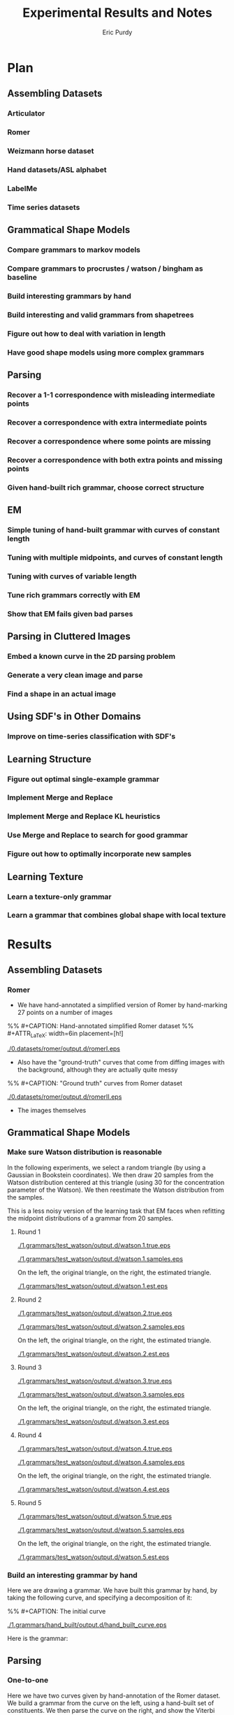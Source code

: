#+LATEX_CLASS: mine
#+TITLE: Experimental Results and Notes
#+AUTHOR: Eric Purdy
#+EMAIL: epurdy@uchicago.edu
#+LATEX_HEADER: \usepackage{leonine,amsmath,amssymb,amsthm,graphicx,setspace, hyperref}
#+LATEX_HEADER: \renewcommand{\thechapter}{\Roman{chapter}}

* Plan
#+LATEX: \setcounter{section}{-1}
** Assembling Datasets
*** Articulator
*** Romer
*** Weizmann horse dataset
*** Hand datasets/ASL alphabet
*** LabelMe
*** Time series datasets
** Grammatical Shape Models
*** Compare grammars to markov models
*** Compare grammars to procrustes / watson / bingham as baseline
*** Build interesting grammars by hand
*** Build interesting and valid grammars from shapetrees
*** Figure out how to deal with variation in length
*** Have good shape models using more complex grammars
** Parsing
*** Recover a 1-1 correspondence with misleading intermediate points
*** Recover a correspondence with extra intermediate points
*** Recover a correspondence where some points are missing
*** Recover a correspondence with both extra points and missing points
*** Given hand-built rich grammar, choose correct structure
** EM
*** Simple tuning of hand-built grammar with curves of constant length
*** Tuning with multiple midpoints, and curves of constant length
*** Tuning with curves of variable length
*** Tune rich grammars correctly with EM
*** Show that EM fails given bad parses

** Parsing in Cluttered Images
*** Embed a known curve in the 2D parsing problem
*** Generate a very clean image and parse
*** Find a shape in an actual image
** Using SDF's in Other Domains
*** Improve on time-series classification with SDF's
** Learning Structure
*** Figure out optimal single-example grammar
*** Implement Merge and Replace
*** Implement Merge and Replace KL heuristics
*** Use Merge and Replace to search for good grammar
*** Figure out how to optimally incorporate new samples

** Learning Texture
*** Learn a texture-only grammar
*** Learn a grammar that combines global shape with local texture
* Results
#+LATEX: \setcounter{section}{-1}

** Assembling Datasets
*** Romer
  - We have hand-annotated a simplified version of Romer by
    hand-marking 27 points on a number of images
%% #+CAPTION:    Hand-annotated simplified Romer dataset
%% #+ATTR_LaTeX: width=6in placement=[h!]
#+ATTR_LaTeX: width=4in
[[./0.datasets/romer/output.d/romerI.eps]]

  - Also have the "ground-truth" curves that come from diffing images
    with the background, although they are actually quite messy
%% #+CAPTION:    "Ground truth" curves from Romer dataset
#+ATTR_LaTeX: width=4in
[[./0.datasets/romer/output.d/romerII.eps]]
  - The images themselves

** Grammatical Shape Models
*** Make sure Watson distribution is reasonable

In the following experiments, we select a random triangle (by using a
Gaussian in Bookstein coordinates). We then draw 20 samples from the
Watson distribution centered at this triangle (using 30 for the
concentration parameter of the Watson). We then reestimate the Watson
distribution from the samples.

This is a less noisy version of the learning task that EM faces when
refitting the midpoint distributions of a grammar from 20 samples.

**** Round 1

#+ATTR_LaTeX: width=4in
[[./1.grammars/test_watson/output.d/watson.1.true.eps]]

#+ATTR_LaTeX: width=4in
[[./1.grammars/test_watson/output.d/watson.1.samples.eps]]

On the left, the original triangle, on the right, the estimated triangle.

#+ATTR_LaTeX: width=4in
[[./1.grammars/test_watson/output.d/watson.1.est.eps]]

**** Round 2

#+ATTR_LaTeX: width=4in
[[./1.grammars/test_watson/output.d/watson.2.true.eps]]

#+ATTR_LaTeX: width=4in
[[./1.grammars/test_watson/output.d/watson.2.samples.eps]]

On the left, the original triangle, on the right, the estimated triangle.

#+ATTR_LaTeX: width=4in
[[./1.grammars/test_watson/output.d/watson.2.est.eps]]

**** Round 3

#+ATTR_LaTeX: width=4in
[[./1.grammars/test_watson/output.d/watson.3.true.eps]]

#+ATTR_LaTeX: width=4in
[[./1.grammars/test_watson/output.d/watson.3.samples.eps]]

On the left, the original triangle, on the right, the estimated triangle.

#+ATTR_LaTeX: width=4in
[[./1.grammars/test_watson/output.d/watson.3.est.eps]]

**** Round 4

#+ATTR_LaTeX: width=4in
[[./1.grammars/test_watson/output.d/watson.4.true.eps]]

#+ATTR_LaTeX: width=4in
[[./1.grammars/test_watson/output.d/watson.4.samples.eps]]

On the left, the original triangle, on the right, the estimated triangle.

#+ATTR_LaTeX: width=4in
[[./1.grammars/test_watson/output.d/watson.4.est.eps]]

**** Round 5

#+ATTR_LaTeX: width=4in
[[./1.grammars/test_watson/output.d/watson.5.true.eps]]

#+ATTR_LaTeX: width=4in
[[./1.grammars/test_watson/output.d/watson.5.samples.eps]]

On the left, the original triangle, on the right, the estimated triangle.

#+ATTR_LaTeX: width=4in
[[./1.grammars/test_watson/output.d/watson.5.est.eps]]

*** Build an interesting grammar by hand

Here we are drawing a grammar. We have built this grammar by hand, by
taking the following curve, and specifying a decomposition of it:

%% #+CAPTION:    The initial curve
#+ATTR_LaTeX: height=2in
[[./1.grammars/hand_built/output.d/hand_built_curve.eps]]

Here is the grammar:

#+LATEX: \input{./1.grammars/hand_built/output.d/foo}

** Parsing
*** One-to-one

Here we have two curves given by hand-annotation of the Romer
dataset. We build a grammar from the curve on the left, using a
hand-built set of constituents. We then parse the curve on the right,
and show the Viterbi parse by showing the correspondences between the
two curves.

Because there are no missing or extra points, this is straightforward.

%% #+CAPTION:    On the left, the model curve. On the right, the parsed curve
#+ATTR_LaTeX: width=6in
[[./2.parsing/one_to_one/output.d/parse.eps]]


*** Recover a correspondence with extra intermediate points

We build a grammar from a single example from the hand-annotated Romer
dataset, and use it to parse a curve from the ground-truth Romer
dataset. We successfully recover a very reasonable correspondence.

#+CAPTION:    On the left, the model curve. On the right, the parsed curve
#+ATTR_LaTeX: width=6in
[[./2.parsing/longer_curves/output.d/parse.eps]]

  - The ground-truth Romer curve has more intermediate points, so this
    demonstrates that our grammar construction and parsing algorithm
    deal well with additional intermediate points. The grammar must
    have lengthening rules, but doesn't need shortening rules.


*** Recover a correspondence where some points are missing
  Here we build a grammar from a ground-truth Romer curve, and try to
  parse one of the (much shorter) hand-annotated Romer curves. We can
  safely assume that every point in the parsed curve has a
  corresponding one in the example curve, which is the reverse of the
  previous experiments.

  In order to do this successfully, the grammar needs shortening
  rules, but not lengthening rules.

%% #+CAPTION:    On the left, the model curve. On the right, the parsed curve
#+ATTR_LaTeX: width=6in
[[./2.parsing/shorter_curves/output.d/parse_00.eps]]

  - This is really quite bad. We are using a pretty bad SDF to
    initialize the grammar, so maybe that is why.
  - It is somewhat troubling that it does this badly, though. Let us
    try it again with less geometric variation.

%% #+CAPTION:    On the left, the model curve. On the right, the parsed curve
#+ATTR_LaTeX: width=6in
[[./2.parsing/shorter_curves/output.d/parse_80.eps]]

  - This is basically correct, although the fine details are not very
    good looking. This is probably because of the SDF. The shortening
    rules only allow the parser to chop off constituents. If the
    constituents look bad, then the parse will look bad.


** EM
*** Simple tuning of hand-built grammar with curves of constant length
Here is our example curve, from which we build a grammar with hand-chosen rules.

%% #+CAPTION:    Here is our example curve, from which we build a grammar with hand-chosen rules.
#+ATTR_LaTeX: width=4in
[[./3.em/simple_tuning/output.d/examples.eps]]

Here are our training curves:

%% #+CAPTION:    Here are our training curves:
#+ATTR_LaTeX: width=4in
[[./3.em/simple_tuning/output.d/training.eps]]

**** Initial
#+LATEX: \input{./3.em/simple_tuning/output.d/gram.0.d/foo}
**** Round 1
\input{./3.em/simple_tuning/output.d/gram.1.d/foo}
**** Round 2
\input{./3.em/simple_tuning/output.d/gram.2.d/foo}

*** Tuning with multiple midpoints, and curves of constant length

Here is our example curve, from which we build a grammar with
hand-chosen rules. We then enrich the grammar by adding in several
copies of each rule, with jittered midpoints.

%% #+CAPTION: Here is our example curve, from which we build a grammar
%% #with hand-chosen rules. We then enrich the grammar by adding in
%% #several copies of each rule, with jittered midpoints
#+ATTR_LaTeX: width=3in
[[./3.em/multi_tuning/output.d/examples.eps]]

Here are our training curves:

%% #+CAPTION:    Here are our training curves:
#+ATTR_LaTeX: width=3in
[[./3.em/multi_tuning/output.d/training.eps]]

**** Initial
\input{./3.em/multi_tuning/output.d/gram.0.d/foo}
**** Round 1
\input{./3.em/multi_tuning/output.d/gram.1.d/foo}
**** Round 2
\input{./3.em/multi_tuning/output.d/gram.2.d/foo}
**** Round 3
\input{./3.em/multi_tuning/output.d/gram.3.d/foo}
**** Round 4
\input{./3.em/multi_tuning/output.d/gram.4.d/foo}
**** Round 5
\input{./3.em/multi_tuning/output.d/gram.5.d/foo}





** Parsing in Cluttered Images
*** Simplified version of the task

We build a grammar from a single curve, using a hand-picked
decomposition.

#+ATTR_LaTeX: width=4in
[[./4.images/standard_cky/output.d/examples.eps]]

We then pick another curve which we wish to parse:

#+ATTR_LaTeX: width=4in
[[./4.images/standard_cky/output.d/target.eps]]

We build a simple network on a 16x16 grid. We give curve segments a
data cost of 1.0, and short non-curve segments a data cost of 100.0.
Here are the points of the network, with the curve segments shown:

[[./4.images/standard_cky/output.d/network.eps]]

The parsing algorithm finds the following parse:

[[./4.images/standard_cky/output.d/cky.iter6.nt0.eps]]


** Using SDF's in Other Domains

** Learning Structure

*** Figure out optimal single-example grammar

We use explicit correspondences to learn the statistically best set of
constituents when building a grammar from a single example.

Note that the arms are found as constituents!

There is a strange issue here, but I've seen it before in other code
and I don't think it's a bug. Converting to Bookstein coordinates
improves the results (or here, the results are more intuitive to me),
even though the Watson distribution shouldn't need this.

Here are the constituents selected by the algorithm:

%% #+CAPTION:    Constituents selected.
#+ATTR_LaTeX: width=5in
[[./6.structure/constituents/output.d/constituents.eps]]


** Learning Texture
*** Trying to learn a texture-only grammar
  - set up some hierarchy of scales, with decompositions between them
    - would like to use all the data we can get, which means we want
      every length of curve to be close to some scale
  - build a grammar from this
  - learn midpoint distributions by going over all pairs of curve
    points and taking the midpoint (and maybe other percentiles) by
    arclength to get triangles
  - sample from it

  - Here are samples from such a grammar, built from every class of
    the Swedish leaf dataset. Some classes are being modeled
    reasonably, some are not.

 [[./7.texture/scaled_nts/output.d/scaled_nts.1.eps]]
[[./7.texture/scaled_nts/output.d/scaled_nts_training.1.eps]]
[[./7.texture/scaled_nts/output.d/scaled_nts.2.eps]]
[[./7.texture/scaled_nts/output.d/scaled_nts_training.2.eps]]
[[./7.texture/scaled_nts/output.d/scaled_nts.3.eps]]
[[./7.texture/scaled_nts/output.d/scaled_nts_training.3.eps]]
[[./7.texture/scaled_nts/output.d/scaled_nts.4.eps]]
[[./7.texture/scaled_nts/output.d/scaled_nts_training.4.eps]]
[[./7.texture/scaled_nts/output.d/scaled_nts.5.eps]]
[[./7.texture/scaled_nts/output.d/scaled_nts_training.5.eps]]
[[./7.texture/scaled_nts/output.d/scaled_nts.6.eps]]
[[./7.texture/scaled_nts/output.d/scaled_nts_training.6.eps]]
[[./7.texture/scaled_nts/output.d/scaled_nts.7.eps]]
[[./7.texture/scaled_nts/output.d/scaled_nts_training.7.eps]]
[[./7.texture/scaled_nts/output.d/scaled_nts.8.eps]]
[[./7.texture/scaled_nts/output.d/scaled_nts_training.8.eps]]
[[./7.texture/scaled_nts/output.d/scaled_nts.9.eps]]
[[./7.texture/scaled_nts/output.d/scaled_nts_training.9.eps]]
[[./7.texture/scaled_nts/output.d/scaled_nts.10.eps]]
[[./7.texture/scaled_nts/output.d/scaled_nts_training.10.eps]]
[[./7.texture/scaled_nts/output.d/scaled_nts.11.eps]]
[[./7.texture/scaled_nts/output.d/scaled_nts_training.11.eps]]
[[./7.texture/scaled_nts/output.d/scaled_nts.12.eps]]
[[./7.texture/scaled_nts/output.d/scaled_nts_training.12.eps]]
[[./7.texture/scaled_nts/output.d/scaled_nts.13.eps]]
[[./7.texture/scaled_nts/output.d/scaled_nts_training.13.eps]]
[[./7.texture/scaled_nts/output.d/scaled_nts.14.eps]]
[[./7.texture/scaled_nts/output.d/scaled_nts_training.14.eps]]
[[./7.texture/scaled_nts/output.d/scaled_nts.15.eps]]
[[./7.texture/scaled_nts/output.d/scaled_nts_training.15.eps]]


* Working notes - front burner (limit 5)
** Multiple jittered midpoints in EM
  - Next step: try upweighting the original midpoint, might keep parses less
    insane (if that helps, it tells us a *lot* about the weaknesses of
    EM)

  - works sort of OK, need to think about what's going wrong, but
    pretty respectable

  - might also want to use fewer copies, or somehow delete more rules?
** Adaptive SDF's
  - Next step: unfuck the subsampling code to the point where it will
    give us an intelligent subsampling that has like 8-10 points.

  - do several iterations of subsampling

  - we wrote down a rule in the notebook that keeps the family
    \theta-flexible

  - need to figure out what to do with the top-level, it still has 18
    points. Can we actually have that many rules? it would be
    18*17*16? Certainly at least that over 6, which is about 800,
    probably that over 2, about 2400

  - the subsampling algorithm doesn't want to make the curve much coarser


  - can decrease the number of rules slightly be only looking at
    relatively balanced ones, that won't exclude many reasonable
    parses

  - for every sub-interval of the top-level, it is either short or
    long. For the long ones, we can add its rules now.

  - For short intervals at the top level, we remember them and use
    them as seeds for the next level

  - At the next level, look at every seed. Sub-intervals of these
    seeds are allowable intervals now. Iterate over all sub-intervals
    of every seed. If they are long enough, add rules now. Otherwise,
    make them seeds for the next level.

  - Try parsing a full Romer curve with the hand-built Romer. Good
    test because it needs to have very good constituents and it needs
    to be very efficient.

  - can we tie the cost function to the original curve throughout, or
    will it be tied to the current approximation? More important for
    length balance terms than data terms, probably

** 2D approximate parsing
  - Next step: Use only straightforward CKY parsing. Start with a very
    coarse grid, say 32x32, so that cubic parsing is not completely
    impossible. Round the target curve to grid points. Embed the curve
    in its Curve.normalize box.

  - Fuzzy cky: we have a hierarchy of curve networks. Each point in a
    given curve network gets mapped to a particular point in the curve
    network above it. We have a maximum distance that is allowed
    between p,q, and r at each level.

    We do parsing as usual at each level (with the constraint that
    p,q,r must be close), and then map the parse table up a level by
    coarsening points.

    questions: how fine should the finest level be? start with 16x16,
    i guess. what is the maximum allowable length? let's say 5 units,
    see what happens

  - Define a hierarchy of increasingly difficult versions of the
    problem

|-------------------------+---------------------------------------|
| Grammar source          | Data cost                             |
|-------------------------+---------------------------------------|
| hand-built              | take fixed curve, make cost very low  |
|                         | for segment close to a curve segment, |
|                         | very high o/w                         |
|-------------------------+---------------------------------------|
| automatically generated | draw filled curve in black, run canny |
|                         | to get edge quality, charge cost      |
|                         | accordingly                           |
|-------------------------+---------------------------------------|
|                         | Take image, run canny or PB           |
|-------------------------+---------------------------------------|

  - think about how to only look at midpoints close to the Watson mode

  - can speed up parsing by only considering X\to C_{p,q} when p and q
    are "about the right distance apart" given that we know the global
    scale approximately, and that we know how far apart they tend to
    be relative to that (can answer that by sampling, or learn it)

  - work only with a fixed parse tree for now, since L\to LL was the
    source of more than half our woes. as long as we have $P(X\to
    \ell_{p,q})$ for all $p,q$, and we think that our segments are
    straight, it's fine to do this.

  - think about fuzzy versions of CKY. have notes in the notebook, but
    it's a really terrible problem to think about

** Structure: Constituency
  - Next step: draw the grammar we selected, show samples

** Structure: Constituency heuristics
  - Next step: make an experiment for this

  - General thought: if removability is a good constituency test, then
    what tells us that a subcurve is removable? Protuberance obviously
    does, since we can imagine cutting it off at the bottleneck.

  - the triangle decay algorithm is working somewhat interestingly. we
    should think about the super long and skinny triangles; maybe we
    want them as constituents, maybe we don't.

  - How do we turn the triangle decay path into an SDF? If we run the
    decay backwards, it gives a decomposition whose top-most level is
    ambiguous (can break a triangle in three ways), but otherwise
    unambiguous

  - it is a semi-reasonable decomposition, but it acts weirdly around
    certain protuberances. it cannot search over all decompositions of
    a protuberance, only those that correspond to growing it by
    triangles. For some protuberances, the negative triangle check is
    actually preventing the most intuitive decomposition.

  - so, maybe replace negative triangle check with something more
    subtle. Have to think about this.

  - Is this a reasonable thing? It seems relatively reasonable. It's
    really much more about constituency than about adaptive SDF's now,
    though.


* Working notes - back burner
** Parsing: Parsing curves of variable length
  - Next step: Probably stuck until we get better SDF's for long curves.

  - The experiment "longer_curves" works pretty well.

  - The experiment "shorter_curves" works less well.  I think the SDF
    is to blame.

  - If we had aligned training data, we could build the optimal
    sdf. But we don't.

  - Recover a correspondence with both missing and extra points. Go
    from one ground-truth Romer curve to another?

  - try using scale-based rules, but just using straight
    midpoints. Getting the straightcosts correct will already take us
    fairly far away from the current mess. think about having all
    concs be equal, as that would make all parses have the same sum of
    concs, although it seems unrealistic
** Grammars: Watson distribution
  - think about using Kent instead? Kent is harder to fit.
  - figure out how to fit differently constrained watsons, e.g.,
    watson with fixed mean, watson with mean constrained to lie on a
    line, etc.
** Texture: Modeling nonterminals with scale
  - We have nonterminals $L_s$ indexed by their *scale* $s$. In a
    curve of length $n$, $L_s$ is meant to model curves of length
    approximately $sn$.

  - We have productions $L_s \to L_t L_{s-t}$.

  - For compactness and efficiency, we choose a restricted set of
    scales. Choosing this set is basically a continuous version of the
    SDF problem. We solve it simply by allowing scales $s_{a,k}
    =2^{-k}a$, where $1\le a\le 4$, and $2\le k$. When $k$ is
    sufficiently large, the scale is very small, and we can ignore
    $L_s$ or model it slightly incorrectly.

  - We choose productions $L_{as} -> L_{bs}L_{(a-b)s}$,
    for all $1 \le b \le a$. We let the probability of that rule be
    ${a \choose b}/2^a$, this is arbitrary but seems reasonable
    enough.

  - For each rule $L_{as} -> L_{bs}L_{(a-b)s}$, we need to pick a
    midpoint distribution. Currently we do this by considering all
    triples of points $i,j,k$ where $k-i \approx asn$, and $j-i
    \approx bsn$, and fitting a Watson distribution.

  - The sampling is blowing up for the maple; it is generating very
    large triangles from its Watson distributions. We might want to
    somehow constrain the watson to not be crazy far off the
    midpoint. In general, the issue may be that the global structure
    is not modeled well by texture.

  - We can tune with EM, although we haven't tried this yet.

  - It is interesting to look at the many-part leaves (leaf classes
    10,14). Their texture is not understood at all, because it cannot
    be described by a stationary model. You cannot fill in this
    texture unless you know whether you are on the tip of a sub-leaf
    or in one of the valleys between sub-leaves.

    The training procedure described above will obviously only learn
    stationary textures, because it incorporates all samples $(i,j,k)$
    of the same general size into a single model without considering
    how that sample fits into the larger texture.

  - For leaf classes that do have stationary textures, like leaf class
    1, the samples look reasonable at a fine scale

  - It is interesting to consider the problem of having two
    textures. If we look at the stems and the leaves (in leaf classes
    2,13,etc.), we see that there are two very different textures,
    which cannot be modeled by what we have described above. Even if
    we fit a mixture of Watsons to each midpoint instead of a single
    Watson, it is clear that this model cannot capture both textures
    without mixing them somehow.

    It seems like what we want for the leaf/stem problem is to
    duplicate the whole grammar, seed with random midpoints to
    differentiate the copies, and then tune with EM. But we need to
    stitch the two grammars together at some scale, and this is not a
    very general-purpose solution.

  - what is the method below doing? at any given step, we assume that
    the curve is made up of chunks at the current scale s, each
    labeled with a nonterminal (and possibly one or two smaller
    scales, consider a scale of length 3, might want scales of length
    2 interspersed), that each chunk and its nonterminal are
    independently chosen from a distribution CHUNK_s, and that each
    chunk is composed of two chunklets living at a lower scale, but
    that these two chunklets, and the way in which they are combined,
    are chosen from a distribution G_X, where X is the nonterminal
    labeling this chunk

    When retuning at scale s, the probability of $S\to SX$ can be
    interpreted as the probability of X in CHUNK_s. This will not be
    used higher up, but we can use it to prune at scale $s$ before
    moving up.

    Thus, we are bootstrapping by making and then unmaking a series of
    independence assumptions. Each time, the independence assumption
    allows us to treat the data as being uncorrelated beyond the
    current scale, and thus we have many independent samples that we
    can combine.

    It seems like we cannot get very badly "stuck" because of a
    mistake at some lower level. If the model really wants X and Y to
    be distinct at a level, then their subparts will probably be
    fairly distinct at a lower level. If not, then X and Y are
    probably different mainly in how they combine their subparts, and
    not in what those subparts look like, in which case it is not a
    problem that we have identified their subparts.

  - Go from the bottom up. start with a single nonterminal at the
    lowest level. whenever going up a level, construct all possible
    rules * -> YZ, and give a unique new nt for the lhs of each. dup
    each such rule with different midpoints, duping the symbol at the
    same time. then retrain the grammar, assuming that the entire
    curve is a concatenation of nonterminals at the current scale (and
    thus competing explanations like $/\backslash$ and $\backslash/$
    actually are forced to compete).

    How do we parse/get soft counts with concatenation? We introduce a
    symbol S, and have rules $S \to -> SX$, where X is any symbol at the new
    level. The cost of the rule will be zero. Then the only legal
    parse is a concatenation of symbols at the new level, with
    whatever internal structure below.

    Do this, and then prune the new level down to acceptable levels,
    either by killing things with low counts, or by killing some and
    then retuning, etc.

    How to deal with length fuzziness here? want to be able to
    concatenate nts that are slightly longer or shorter than the ideal
    length. also want to be able to parse with some lengthening and
    shortening inside the grammatical part. can use X->l, L->LL, as
    long as we make sure that we don't stray from the appropriate
    scale.

    There are two issues - are the chunks the right length, and are
    the parses inside the chunks balanced? we can keep the parses
    inside the chunks balanced by using our straightcost heuristic
    (it's a little bit funky at the lowest scale, where we probably
    have to have old-school L->LL. This will hopefully be isolated
    enough...)

    We can keep the chunks the right length by charging a penalty in
    the S->XS rule when X is not the expected length. We can also just
    not allow X that is significantly off of the expected
    length. (Note that we have to change the sdf to allow really long
    S things. not that big a deal with the full sdf, but it's not
    clear we can afford the full sdf. actually, we might be OK, as
    long as the scale does not get too large. we have quadratically
    many S-ready scurves, but each has relatively few rules attached,
    because it only has to break at the right...)

    can break curves into scale or double-scale sized pieces, but then
    how do we know to ignore the ends... could say that any
    double-scale-sized piece created by concatenating two scale-sized
    pieces inside a triple-scale-sized curve is goal-worthy

    maybe make that (k-1) concatenated pieces inside a k-scale curve,
    so that it can't avoid problematic pieces of the curve

    code thoughts: can jam markov into the allowable distribution, and
    then do something a little annoying during sampling (take (p,q) ->
    (p,q,markov(p,q)) instead of (p,q) -> (p, watson(p,q), q))

** Datasets: Finish annotating romer I
  - Have to line up the points correctly.
  - Make an experiment that just shows romer I with labeled curve
    drawing

** Structure: Merge and Replace
  - compute merge and replace heuristics on Romer I hand-built
    grammar, apply, sample. Limit to nt's with scale > thresh (1/4,
    1/8?) to avoid triviality

  - we might want a grammar copying function as part of this


** Parsing: One-to-one
  - We could show actual scores for the 27 possible rotations
  - do this with some more examples
** Parsing: Recover a 1-1 correspondence with misleading intermediate points
  - given curves with corresponding points, and also somewhat
    misleading intermediate points, make sure that we can recover the
    correspondence
    - want to see ambiguity (fake stubby finger parsed by L->LL or some such)


** Constellation grammars
  - Consider an x, or a 6. We can model the outside curve of these
    objects, but we are in some sense missing the picture. Suppose
    that our goal is to model the set of curves that lie under the
    ink.

o   o
 o o
  o
 o o
o   o

a   o  _ -> X_ab
 o o
  o
 o o
o   b

a   c  X_ab -> Y_ac C_ab
 o o
  o
 o o
o   b

If this triangle is close to a right triangle, then ac is
approximately perpendicular to bc, which distinguishes an x

a   c  Y_ac -> Z_ac C_cd
 o o
  o
 o o
d   b

Similarly for triangle acd. If both triangles are approximately right,
then acbd is approximately a rectangle. And, since we are also
modeling the relative side lengths, we can demand that it have an
appropriate aspect ratio.

Z_ac -> _

C_pr -> C_pq C_qr
o-o-o

The only modifications the grammar needs is to allow rules of the form
X_ab -> Y_ab Z_ac, instead of just X_ab -> Y_ac Z_cb. This would not
be difficult in the parsing code, just have to specify which kind of
rule it is.

How would a 6 be modeled?

  ooa
 o   
 bood
 o   o
  eoc

S_ac -> C_ab X_bc
X_bc -> Y_bc Z_cb

Y_bc -> C_bd C_dc
Z_cb -> C_ce C_eb

How do you build such a thing from a single curve? If you are
considering a simple curve, no need. How does one even specify a
non-simple curve? Can just give vertices and edges.

One can then identify vertices with deg >= 3. If they are removed (or
better, if a distinct copy of them is made for each of their edges),
you get a collection of simple curves. If you then model the
relationship of the endpoints of these simple curves, you are done. 

One can then model these relationships by picking two base points, and
iteratively adding in points c by rules of the form 
X_ab -> Y_ab Z_bc

What constraints are desired? We want it to be the case that the set
of curves is exactly covered by the set of lowest-ranked nonterminals
created by this process. So, it might make more sense to think of
composing these curves. We have a preference for composition that is
straightforward, X_ac -> Y_ab Z_bc. 

Note that loops like that in the 6 make the above slightly more
complicated. It might be good to break loops at their furthest point
from the end, so that we have more landmarks to use when building the
global model.

So, we now have a set of simple curves, connected at various
points. We want to split the set of contours in half, in such a way
that the two sets are connected at only one point. We can then model
that with a rule of the form X_ab -> Y_ab Z_bc, where b is the shared
point, and a and c are point in the respective parts.

What if there is no point b that splits the graph in half? Consider

oooo
o  o
aoob
o  o
oooo

How would we model this by hand?

cood
o  o
aoob
o  o
eoof

S_cf -> X_cf Y_cf
X_cf -> C_ca C_af
Y_cf -> C_cf C_ab

but this last rule is not allowed by our ruminations above

S_cf -> X_cf Y_cf
X_cf -> [ca] [aef]
Y_cf -> Z_cb [bf]
Z_cb -> [cdb] [ab]

would work. Our strategy above was to pick two points of degree two,
and write the rule

X_ab -> Y_ab Z_ab

This cuts some loops, making the graph into

c  c'ood
o      o
aoooooob
o      o
eoof   f'

which is then decomposable by previous methods.

In general, if the graph is simple, we decompose by finding a
separator point. If the graph is a single loop, we decompose it in the
standard way. If the graph has genus 1, but is not a single loop, we
decompose by finding a separator point. If the graph has genus 2 or
more, and has no separator points, we identify two cycles, and
decompose by finding one point with degree 2 in each cycle that is not
in the other cycle, and cutting the two loops at these points. This
then reduces the genus by 2, hopefully.

Looking at the example of the x, we see that the above method would
work, but it might not give us the most appealing decomposition. The
genus-2 slice is probably fine, as long as we choose points that are
far apart. The genus-1 slice is also probably fine. But if we
decompose by finding a separator point, we want to think about exactly
what we do with it. The graph may shatter into more than two pieces,
and we may not even want to use the separator point as a
landmark. (Although if we don't, the grammar may look pretty weird.)
Looking again at the x, if we choose the crossing point as a
separator, we would like to split the remaining curves into the two
strokes, which we are free to do. We can then model each stroke as
X_{end cross} -> C_{end cross} C_{cross end'}.

Thus, given such a curve, we can decompose it via a series of
steps. These decompositions can be embedded in rules of a simple form,
and their geometric content modeled by Watson distributions. Given
these decompositions, we can regenerate the original curve, and
distort it by sampling from the Watson distributions. By modifying the
parsing algorithm slightly, we can parse with these models.

The main change in the code that would be needed would be to add a
"type" to the rules. Currently, they are all of two forms:

I   ac -> ab bc
II  ab -> ab ba

But we would also like
III ab -> ab ac   (to make a into a separator point)
IV  ab -> ab ab   (to slice two loops at a and b)

This would actually be trivial to implement, though. Type IV is not
even necessary, since it has the same form as a closed production. We
would only need to change sdata.closed from boolean to Open | Closed |
Junction

The grammar construction code could be left as is, and only used to
construct standard grammars. Actually, it could even handle this new
stuff, since it is generic enough to use any frozen_grammar.

So, if we construct some sort of frozen_grammar that models the above,
which would be trivial, we can build shape grammars on top of it.

How do we build such a frozen grammar? write a recursive function that
takes in a graph structure, chooses a rule to apply to it, and then
either calls itself on the new graph (in the case of a genus-2 slice)
or it breaks the graph into two pieces and calls itself on each piece
(in the case of a separator, or a genus-1 slice). So, the only thing
we really need is a data structure for the graph, which curve_network
essentially is. 

We could hand-annotate some MNIST digits to play with these
structures. This would also give us an extremely fruitful testbed for
attaching part filters to shape models, since Yali knows how to make
really good part filters for mnist.

** Parsing scenes in real images

* Working notes - attic
** Datasets: Correcting Romer "ground truth"
  - Once we get image parsing working even a little bit, we should use
    the hand-built Romer grammar to extract better curves from those
    images.
** CODE: Drawing grammars
  - filp rule-level samples? attach them to the base curve?

  - give a curve of length 2 as the canonical example for $L\to LL$
    rules

** CODE: Curve file comments
  - Write a curve loading function that knows to ignore comments
  - Write a curve loading function that reads in comments, returns
    them as an aligned string
  - Make labeled curve drawing do this

** CODE: Turn show-samples-midpoints into an executable
  - Give the midpoints in a separate curve file
** CODE: Coding style
  - general rule of thumb(?) - the library files should not have
    serious choices in them, they should give enough support for the
    experiments and executables to make choices. when a choice is
    needed, take a relatively generic function instead of various
    parameters. this is good for keeping the library current and
    correct, and as long as we don't change the sort of function we
    accept, it also means that old experiments will still run, even if
    we have moved on to different choices in newer experiments

  - rename curve_network maybe? think about the data structure in there

  - think about moving geometry into basically a module about complex #s

** Grammars: Various grammatical models

|---------------------------+--------------------+--------------------|
| *Length-related rules*    | *Decompositions*   | *Midpoints*        |
|---------------------------+--------------------+--------------------|
| no length-related rules   | Single hand-picked | Single midpoint    |
|                           | decomposition      |                    |
|---------------------------+--------------------+--------------------|
| scale-free L\to LL        | Single arbitrary   | Multiple midpoints |
| where necessary           | decomposition      |                    |
|---------------------------+--------------------+--------------------|
| scaled L\to LL where      | Single optimal     |                    |
| necessary                 | decomposition      |                    |
|---------------------------+--------------------+--------------------|
| scaled L\to LL everywhere | All decompositions |                    |
|---------------------------+--------------------+--------------------|
|                           | Arbitrary subset   |                    |
|                           | of decompositions  |                    |
|---------------------------+--------------------+--------------------|
|                           | Decompositions     |                    |
|                           | weighted by        |                    |
|                           | constituency       |                    |
|---------------------------+--------------------+--------------------|

** Metrics
  - examine samples
  - examine pictures of midpoint distributions
  - examine cross-entropy, i.e., ($-\frac{1}{N} \sum_{i=1}^N
    \log q(x_i)$ ), where q(x) is probability according to the
    model. Very important to make sure that q is normalized, which
    could be difficult.

** Datasets: Get hand datasets
  - www.idiap.ch/resource/gestures/
  - personalpages.manchester.ac.uk/staff/timothy.f.cootes/data/hand_data.html


** Grammars: Compare grammar models to Markov models
  - implement markov models (already done somewhere?)
  - parse with markov models? this is probably easy, but it would
    require a bunch of coding.
  - alternatively, we found a paper that shoehorns a markov model into
    a bingham distro or some such. Also, Mardia and Dryden have
    something like this.
** Grammars: Compare grammars to procrustes / watson / bingham as baseline
  - need to implement whatever, which will require figuring out the
    math for it
  - can represent shapes as curves, so we just need to know how to map
    shape to procrustes-style coordinates, how to compute score (just
    a dot product?)
  - should compare to learned watson etc., so we need to be able to learn a
    watson etc.
  - need to write code to organize the cross-entropy calculation
  - need to make sure that both grammars and watson are normalized distros
  - should do a grid search over the concentration parameter, at least
    for watson. can either report all or choose one by xval
** Grammars: Build interesting grammars by hand
Simplest is probably a simplified hand.
 - want to see choice (thumb vs. no thumb)
 - want to see shared parts (fingers)
 - want to see meaningful MP dist (ideally, articulation of
   fingers and thumbs)
 - check that samples look nice

  - if we build a model for hand-annotated romer or asl, compare a
    hand-built grammar with rich structure to an auto-generated
    one. this is not that important here, because without EM the
    structure is not that important.
** Grammars: build interesting and valid grammars from shapetrees
Want to have good shape deformation given simple hand-picked midpoint
models, with no structural variability whatsoever, not even X->l or
L->LL
  - use hand-built grammars based on hand-annotation and
    hand-choosing the shapetree
  - see how choosing different shape trees will influence the
    samples
  - try comparing samples to samples from a standard
    procrustes/watson/bingham model
  - look at cross-entropy

  - what kind of dataset do we need? want enough images that the
    watson distro or whatever can actually be fit. need to have
    explicit correspondences. hand could work, or we could put
    explicit annotations on romer.

  - what code is needed?
    - k-ary watson, need to be able to calculate probability
      (including normalization), sample, and learn
    - need to specify a single parse tree
    - need to be able to train, use, and sample from 3-ary watson,
      given hand-labelings

** Grammars: Figure out how to deal with variation in length
  - Either have good shape models that include X->l and L->LL (or
    figure out a different way to deal with variable length curves)

  - need to make LLL rules for some of the subcurves. if we are going
    to change this to have scaled L's, this becomes kind of scary. do
    we generate scaled L's on the fly during parsing, or do we
    generate a whole bunch of statically scaled L's during grammar
    creation, and just go down fairly far (thus making the grammar far
    bigger than it is now) a compromise would be to statically
    generate the L's but have them for a number of scales, and link
    them all up appropriately (rounding the scales a bit) that seems
    like it would work just fine.

  - again, want cross-entropy to support this, although it's not
    clear what the non-grammatical version would be

  - X->l L->LL may(???) be basically mandatory for classification or for
    cluttered parsing, both domains have length bias problems to
    consider

    - for classification, we are parsing a single curve with many
      grammars. therefore, it is important that we use the same number
      of rules in parsing the curve with each grammar. using X->l and
      L->LL makes this sort of true, since we always use n X->l rules
      and (n-1) X->YZ rules, including L->LL. The concentrations make
      this not work perfectly, since those (n-1) rules will not all
      have the same concentration, and it seems like concentration
      tells you a lot about the magnitude of the terms (but not
      everything)

      in the past we have used $\log P(X->l) \propto scale(X)^2$, since
      we are guaranteed that sum scale(X) = 1 for the set of
      nonterminals used in any parse. EXCEPT, this does not apply to
      the leaves, since they exist at multiple scales once L->LL is
      invoked

      so maybe the answer is to have an infinite chain of nonterminals
      that AREN'T self-similar. The most obvious thing to do would be
      to have the leaves be L_s, and have L_s -> L_t L_{s-t}.

      This leaves us with the problem of deciding the properties of
      L_s as a function of s. The probability of L_s -> l can be set
      as before, since the ell-2 norm of things that sum to 1 seemed
      pretty solid - mostly unbiased, some push towards balance

      this still leaves us with picking a midpoint distribution, and
      also with deciding P(L_s -> L_t L_{s-t}) as a function of t. We
      could simply fix t=s/2.

      Picking the midpoint distributions seems like it should just be
      done empirically. Pick a class of shapes, and just look at what
      L_s -> L_s/2 L_s/2 would look like. We can use either euclidean
      arclength or simply the index to think about the scale. To get
      enough data, we should group the scales somehow? Good scales
      are: 1/2, .4, .3, .2, .1, .09, .08, .07, ..., .01, .009, etc.
      We can look at every subcurve and just round everything to the
      nearest scale.

      This still does not address texture, but it would at least let
      us do our classification in a principled way.

      This might even get at texture, since it gets relatively close
      to the GP "correlation at a specific distance" phenomenon.

      results: there is an interesting amount of variation between
      classes in swedish leaves, very different watson concentrations,
      slightly different patterns wrt scale

  - next thing to do: sample from this somehow, see if we like the
    generated subcurves

  - ultimately, can bottom out the single-example grammars in this
    way, sample from them, see what happens. it seems like different
    classes would switch from shape to texture at different scales.

    we could even explicitly allow a choice for this, i.e., have L->LL
    rules even for nonterminals that do have rules. then EM could try
    to decide about the global/local decision for us (although EM is
    completely untrustable!!!!!)

  - a good start would be to just do some exploratory work, figure out
    what short curves tend to look like, then we know more about things...
** Grammars: Have good shape models using more complex grammars
    - try building them by hand by hand-parsing example curves,
      choosing intuitively reasonable correspondences.
    - imposing a hand-built grammar on Romer seems relatively
      reasonable, especially if we hand-pick and use the ground truth
      curves
    - can also impose a hand-built grammar on ASL


** Structure: Figure out optimal single-example grammar
  - figure out the correct way to build a grammar from a single example
    - random thought: what if we formulate some notion of
      triangle-skinniness, and use this to define the optimal
      subtree. this seems like it would help with a lot of
      issues. ratio of shortest to longest side is one measure, maybe
      we would add logs of that

  - we can optimize any function of the form sum_{examples}
    sum_{i,j,k} f(i,j,k) if we let f(i,j,k) be the negative log
    probability of the shape deformation cost (which we know because
    we have correspondences) then we can get cross-entropy this way

  - we are getting good constituents!

** Structure: Implement Merge and Replace
  - demonstrate that merging and replacement do something reasonable,
    given an auto-generated grammar
  - start from ideal single use grammar, show a Replace (finger models)
  - start from ideal single use grammar, show a Merge (thumb vs no thumb)

** Structure: Implement Merge and Replace KL heuristics
  - actually compute the KL tables for these two guys
  - demonstrate that merging and replacement heuristics do something
    reasonable, given hand-built grammar

** Structure: Use Merge and Replace to search for good grammar
  - demonstrate that we can learn interesting grammars from scratch,
    i.e., that beam search or whatever works well given the
    heuristics. probably have to do something more clever than
    applying individual merges and replacements based on pairwise
    similarity.

  - using ASL alphabet seems like it gives a lot of opportunities for
    interesting grammars

  - can hope to learn symmetries of human figure
  - sample a shape and decide whether it looks plausible
  - generate novel but correct shapes?

** Structure: Figure out how to optimally incorporate new samples


** Texture: Try to learn a grammar that combines global shape with local texture

  - Build both kinds of rules, and then connect them so that shape
    nonterminals are allowed to use the texture rules appropriate to
    their scale

  - Tune with EM, see what happens

** Texture: GP thoughts
  - current thoughts: think of a curve as coming from a gaussian
    process. map to modified bookstein coordinates, subtract out some
    global trend (perhaps the optimal parabola centered midway, e.g.)
    and then figure out what the covariance of f(x_1) and f(x_2) is as
    a function of x_1 - x_2. Graph this as a function of dx to see if
    anything pops out, it should for various sawtooth-like curves


** EM: discriminative training
Think about doing discriminative training a la LSVM. Once we have the
soft counts of a parse, we can use that as an x-vector in a
discriminative setting. This should work to retrain rule costs.

Imagine that we have two classes of curves.

We want to make sure that the relative values of $P(C|G_1)$ and
$P(C|G_2)$ are consistent with the labels.

For every curve $C$, we wish to compute vectors $X_{C, G_1}$, $X_{C,
G_2}$ such that $\log P(C|G_1) = \langle X_{C, G_1} | \theta_1 \rangle$ and
$\log P(C|G_2) = \langle X_{C, G_2} | \theta_2 \rangle$, where $\theta_1,
\theta_2$ are vectors derivable from the grammar parameters.

If we consider the midpoint distributions to have fixed means, but not
fixed concentrations, then $X_{C, G_1}$ can just be a vector of rule
counts, and a sum of $|z^* \mu|^2$ values, while the $\theta$ vectors
can have the corresponding rule costs and concentrations.

** EM: Tuning with curves of variable length
  - do with fixed parses
  - do without fixed parses
  - difficulty here is mainly in modeling length-related rules. This
    is very messy since these parameters are essentially just measures
    of scale, and thus it is not very meaningful to learn them.

** EM: Tune rich grammars correctly with EM
  - do with fixed parses
  - do without fixed parses

** EM: Show that EM fails given bad parses
  - impose bad grammar, see what happens

** EM: Contrastive EM and POE
  - Think about parsing samples from the current, using those soft
    counts as negative training. This would hopefully correct for bad
    parses that the current grammar favors inappropriately?

  - Think about this with mixture models, see if it makes sense there

  - Think about the product-of-experts version of the shape
    grammar. Think of it as creating exponentially many grammars. How
    would we train those gramars correctly using EM?


** SDF: SDF approximate parsing notes
thoughts: can we turn any binary decomposition of a string into an
SDF, using Pedro's construction?

can we derive a lwoer bound on cost of any parse using sdf parses?

we can imagine trimming any parse tree by intersecting every interval
in it with a particular interval. the question then becomes, if T_1
gets trimmed to T_2, and T_3 gets trimmed to T_4, and T_1 and T_3
compose to give T, how can we know about that?

we could also look at parsing where we try to optimize density, or
just optimize X->>[i,j] for each length of observed yield

if we know that X->YZ, and
Y ->> [ ?i, <=j ] and Z ->> [ <=j, ??k ], then we *might* have X ->> [ ?i, ??k ]

can think more generally of assertions X ->> [ I,J ] where I,J are
sets. Then Y ->> [I,J], Z ->> [K,L], and J,K not disjoint, then we can have X ->> [I,L]

also, if i in I, then X -> a, data[i]=a, can deduce X ->> [{i},{i+1}]

also can deduce X->>[I,J] |= X->>[I',J'] if I subset I', J subset J'

guarantee is cost~ <= cost, i.e.
think of cost~(X->>[I,J]) = theta as an assertion that cost(X->>[i,j]) >= theta for any i in I, j in J

rephrasing, cost~(X->>[I,J]) <= min_{i in I, j in J} cost(X->>[i,j])

can also look at cost~ >= cost, this has false negatives instead of false positives

other random thought - maybe we can turn any binary decomposition into
an SDF via pedro's construction, we could even do that with 2-d stuff
like a hierarchical segmentation.





** Image Parsing: 2-D Parsing with part filters
  - Center a part filter around every point of the curve
  - Could also try to center a part filter around the base of every
    constituent's triangle
** Image Parsing: More 2D Parsing notes


*** TODO Parse cluttered image with hand-built grammar, localization information?
  - GOAL: be able to parse from a cluttered image, using a hand-built
    grammar, given lots of localization information

*** TODO Parse cluttered image with hand-built grammar
  - GOAL: be able to parse from a cluttered image using a hand-built
    grammar

*** TODO Parse cluttered image with auto-generated grammar
  - GOAL: be able to parse from a cluttered image using an
    auto-generated grammar

*** TODO Parse cluttered image with hand-built rich grammar, get pose info
  - GOAL: be able to detect pose information from a cluttered image
    using a hand-built rich grammar

*** TODO Tune hand-built grammar with hand-parsed cluttered images
  - GOAL: be able to use hand-picked parses from cluttered images to
    tune a hand-built grammar, possibly discriminatively

*** TODO Tune hand-built grammar with cluttered images
  - GOAL: be able to use parses from cluttered images to tune a
    hand-built grammar

*** TODO Tune auto-generated grammar with cluttered images
  - GOAL: be able to use parses from cluttered images to tune an
    auto-generated grammar

*** TODO Improve 2-D parsing with image filters with hand-picked grammars, keypoints
  - look at a small window around the point, and use this to know
    where various points are. Use this to more accurately parse ASL
    images. at this point we are tackling a special case of a pushpin
    grammar. (where the pins are connected via a shape grammar rather
    than some other model) Do this with hand-picked keypoints.

*** TODO Improve 2-D parsing with image filters with hand-picked grammars, auto keypoints
  - As above, but try to pick keypoints automatically. That is, take
    images with ground-truth silhouettes, and try to simplify these to
    a few points such that the curve is still approximately
    represented, and such that the points are at distinctive
    locations, e.g. look more or less like SIFT keypoints.

*** TODO Improve 2-D parsing with image filters with auto grammar, auto keypoints

*** More general pushpin grammars?
  - do something with more general pushpin grammars? can have some
    arrangement of pushpins tied together with procrustes models. that
    is, can grow existing set of pushpins by imposing a procrustes
    model on some collection of old and new points (in the normal
    case, two old points and one new point)

*** Do detection and segmentation on real images
*** With working EM
 - [ ] Filter out most false positives with Pedro's hog model
 - [ ] Run pose-estimating detector as a benchmark, mark pixels according to rectangles
 - [ ] Parse with model grammar to filter out more false positives, mark pixels according to MAP curve
*** With working structure learning

*** Foreground detection
 - Look at Pedro's thesis
 - Sample from the posterior using the inside weights
 - Can have a lot of false detections and a good filtration
   algorithm - sampling is cheap compared to parsing
 - Can look at a slightly more complicated version of the generic grammar from Pedro's thesis



